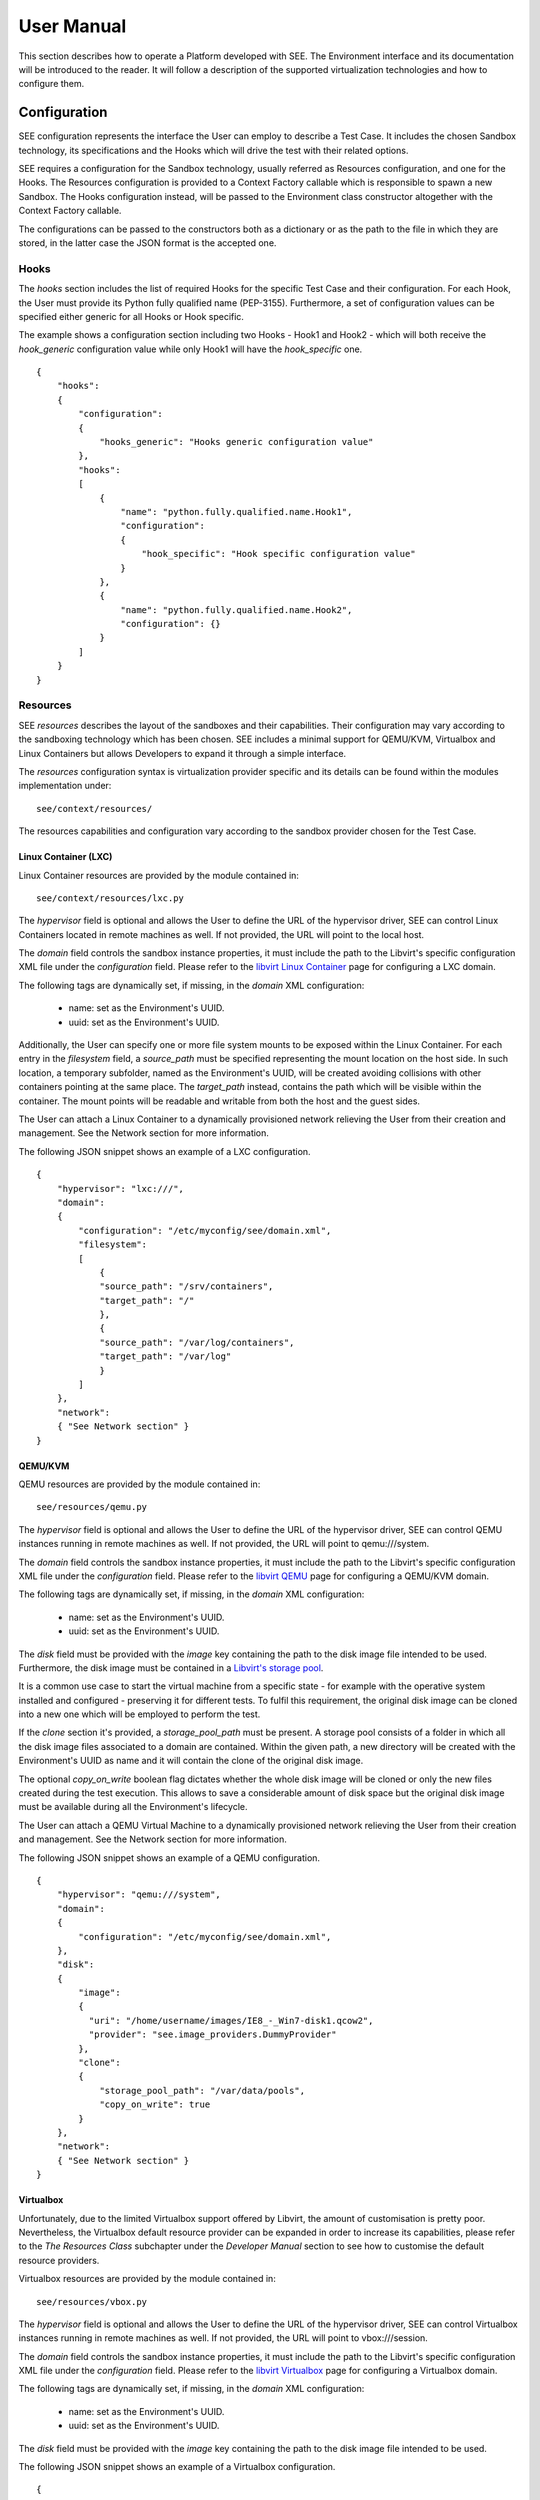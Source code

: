 User Manual
===========

This section describes how to operate a Platform developed with SEE. The Environment interface and its documentation will be introduced to the reader. It will follow a description of the supported virtualization technologies and how to configure them.

Configuration
-------------

SEE configuration represents the interface the User can employ to describe a Test Case. It includes the chosen Sandbox technology, its specifications and the Hooks which will drive the test with their related options.

SEE requires a configuration for the Sandbox technology, usually referred as Resources configuration, and one for the Hooks. The Resources configuration is provided to a Context Factory callable which is responsible to spawn a new Sandbox. The Hooks configuration instead, will be passed to the Environment class constructor altogether with the Context Factory callable.

The configurations can be passed to the constructors both as a dictionary or as the path to the file in which they are stored, in the latter case the JSON format is the accepted one.

Hooks
+++++

The `hooks` section includes the list of required Hooks for the specific Test Case and their configuration.
For each Hook, the User must provide its Python fully qualified name (PEP-3155). Furthermore, a set of configuration values can be specified either generic for all Hooks or Hook specific.

The example shows a configuration section including two Hooks - Hook1 and Hook2 - which will both receive the `hook_generic` configuration value while only Hook1 will have the `hook_specific` one.

::

  {
      "hooks":
      {
          "configuration":
          {
              "hooks_generic": "Hooks generic configuration value"
          },
          "hooks":
          [
              {
                  "name": "python.fully.qualified.name.Hook1",
                  "configuration":
                  {
                      "hook_specific": "Hook specific configuration value"
                  }
              },
              {
                  "name": "python.fully.qualified.name.Hook2",
                  "configuration": {}
              }
          ]
      }
  }

Resources
+++++++++

SEE `resources` describes the layout of the sandboxes and their capabilities. Their configuration may vary according to the sandboxing technology which has been chosen. SEE includes a minimal support for QEMU/KVM, Virtualbox and Linux Containers but allows Developers to expand it through a simple interface.

The `resources` configuration syntax is virtualization provider specific and its details can be found within the modules implementation under:

::

  see/context/resources/

The resources capabilities and configuration vary according to the sandbox provider chosen for the Test Case.

Linux Container (LXC)
^^^^^^^^^^^^^^^^^^^^^

Linux Container resources are provided by the module contained in:

::

   see/context/resources/lxc.py

The `hypervisor` field is optional and allows the User to define the URL of the hypervisor driver, SEE can control Linux Containers located in remote machines as well. If not provided, the URL will point to the local host.

The `domain` field controls the sandbox instance properties, it must include the path to the Libvirt's specific configuration XML file under the `configuration` field. Please refer to the `libvirt Linux Container <http://libvirt.org/drvlxc.html>`_ page for configuring a LXC domain.

The following tags are dynamically set, if missing, in the `domain` XML configuration:

  - name: set as the Environment's UUID.
  - uuid: set as the Environment's UUID.

Additionally, the User can specify one or more file system mounts to be exposed within the Linux Container. For each entry in the `filesystem` field, a `source_path` must be specified representing the mount location on the host side. In such location, a temporary subfolder, named as the Environment's UUID, will be created avoiding collisions with other containers pointing at the same place. The `target_path` instead, contains the path which will be visible within the container. The mount points will be readable and writable from both the host and the guest sides.

The User can attach a Linux Container to a dynamically provisioned network relieving the User from their creation and management. See the Network section for more information.

The following JSON snippet shows an example of a LXC configuration.

::

  {
      "hypervisor": "lxc:///",
      "domain":
      {
          "configuration": "/etc/myconfig/see/domain.xml",
          "filesystem":
          [
              {
              "source_path": "/srv/containers",
              "target_path": "/"
              },
              {
              "source_path": "/var/log/containers",
              "target_path": "/var/log"
              }
          ]
      },
      "network":
      { "See Network section" }
  }


QEMU/KVM
^^^^^^^^

QEMU resources are provided by the module contained in:

::

   see/resources/qemu.py

The `hypervisor` field is optional and allows the User to define the URL of the hypervisor driver, SEE can control QEMU instances running in remote machines as well. If not provided, the URL will point to qemu:///system.

The `domain` field controls the sandbox instance properties, it must include the path to the Libvirt's specific configuration XML file under the `configuration` field. Please refer to the `libvirt QEMU <http://libvirt.org/drvqemu.html>`_ page for configuring a QEMU/KVM domain.

The following tags are dynamically set, if missing, in the `domain` XML configuration:

  - name: set as the Environment's UUID.
  - uuid: set as the Environment's UUID.

The `disk` field must be provided with the `image` key containing the path to the disk image file intended to be used. Furthermore, the disk image must be contained in a `Libvirt's storage pool <http://libvirt.org/storage.html#StorageBackendDir>`_.

It is a common use case to start the virtual machine from a specific state - for example with the operative system installed and configured - preserving it for different tests. To fulfil this requirement, the original disk image can be cloned into a new one which will be employed to perform the test.

If the `clone` section it's provided, a `storage_pool_path` must be present. A storage pool consists of a folder in which all the disk image files associated to a domain are contained. Within the given path, a new directory will be created with the Environment's UUID as name and it will contain the clone of the original disk image.

The optional `copy_on_write` boolean flag dictates whether the whole disk image will be cloned or only the new files created during the test execution. This allows to save a considerable amount of disk space but the original disk image must be available during all the Environment's lifecycle.

The User can attach a QEMU Virtual Machine to a dynamically provisioned network relieving the User from their creation and management. See the Network section for more information.

The following JSON snippet shows an example of a QEMU configuration.

::

  {
      "hypervisor": "qemu:///system",
      "domain":
      {
          "configuration": "/etc/myconfig/see/domain.xml",
      },
      "disk":
      {
          "image":
          {
            "uri": "/home/username/images/IE8_-_Win7-disk1.qcow2",
            "provider": "see.image_providers.DummyProvider"
          },
          "clone":
          {
              "storage_pool_path": "/var/data/pools",
              "copy_on_write": true
          }
      },
      "network":
      { "See Network section" }
  }


Virtualbox
^^^^^^^^^^

Unfortunately, due to the limited Virtualbox support offered by Libvirt, the amount of customisation is pretty poor. Nevertheless, the Virtualbox default resource provider can be expanded in order to increase its capabilities, please refer to the `The Resources Class` subchapter under the `Developer Manual` section to see how to customise the default resource providers.

Virtualbox resources are provided by the module contained in:

::

  see/resources/vbox.py

The `hypervisor` field is optional and allows the User to define the URL of the hypervisor driver, SEE can control Virtualbox instances running in remote machines as well. If not provided, the URL will point to vbox:///session.

The `domain` field controls the sandbox instance properties, it must include the path to the Libvirt's specific configuration XML file under the `configuration` field. Please refer to the `libvirt Virtualbox <http://libvirt.org/drvvbox.html>`_ page for configuring a Virtualbox domain.

The following tags are dynamically set, if missing, in the `domain` XML configuration:

  - name: set as the Environment's UUID.
  - uuid: set as the Environment's UUID.

The `disk` field must be provided with the `image` key containing the path to the disk image file intended to be used.

The following JSON snippet shows an example of a Virtualbox configuration.

::

  {
      "name": "see.resources.vbox.VBoxResources",
      "hypervisor": "vbox:///session",
      "domain":
      {
          "configuration": "/etc/myconfig/see/domain.xml",
      },
      "disk":
      {
          "image": "/var/mystoragepool/image.vdi",
      }
  }

Network
^^^^^^^

Network resources are provided by the module contained in:

::

  see/resources/network.py

A typical scenario is the execution of a Sandbox connected to a subnetwork. For the simplest use cases, libvirt's default network is enough. Yet there are different situations in which, for example, the User wants to execute multiple sandboxes on the same host ensuring their network isolation.

SEE can provision a subnetwork attaching to it the sandbox and taking care of its allocation and removal. This feature is controlled by the `network` field.

The `network` field specifies the virtual subnetwork in which the container will be placed.
The User can optionally provide a `configuration` file. Please refer to the `libvirt Networking <http://libvirt.org/formatnetwork.html>`_ page for configuring a virtual network.
If no XML configuration file is specified, SEE will generate a network with NAT forward mode for the User based on the details provided by the `dynamic_address`.

The `dynamic_address` delegates to SEE the generation of a valid IPv4 address, the XML configuration must not contain an `ip` field if so. The User must specify the address and prefix of the network in which to create the subnetwork as well as the subnetwork prefix. SEE will generate a random subnetwork address according to the specifications avoiding collisions with other existing libvirt networks. A DHCP server will be provided within the subnetwork serving the sandbox guest Operating System.

The following JSON snippet shows an example of a network configuration with dynamic address generation.

::

  {
      "configuration": "/etc/myconfig/see/network.xml",
      "dynamic_address":
      {
          "ipv4": "192.168.0.0",
          "prefix": 16,
          "subnet_prefix": 24
      }
  }

In the following example, SEE will generate a subnetwork within the network 192.168.0.0/16. The subnetwork will have the address 192.168.X.0/24 where X is a random number in the range 0-255. The DHCP server will assign addresses to the sandbox in the range 192.168.X.[0-255].

Image Providers
+++++++++++++++

SEE `image_providers` define a simple common interface to interact with backend disk image providers. Their configuration may vary depending on the chosen provider and backend, however the `image` configuration section must hold a dictionary with the following structure, common to all providers:

::

  {
      "image":
      {
          "uri": "ImageURI",
          "provider": "fully.qualified.class.name",
          "provider_configuration": {}
      }
  }

The sections within the `image` dictionary have the following meanings:

- **uri**: A string representing an identifier or resource locator for the image within the provider's backend.
- **provider**: The python fully qualified class name of the provider class to use.
- **provider_configuration**: A dictionary representing the image provider configuration. This is provider specific and varies depending on the image provider.

The `image` section can be a string for backwards compatibility, in which case no provider is used and an image file is expected to be found at the specified path. SEE makes no guarantee about this image being usable and it is up to the user to ensure that it is.

SEE includes a dummy image provider as well as providers for LibVirt Storage Pools and OpenStack Glance. Image providers are pluggable and can be extended through the `ImageProvider` interface.

The `provider_configuration` object is provider specific and its details can be found within the providers' implementation under:

**Note:** Image providers do not perform any kind of image cleanup tasks. It is up to the client to make sure that any unused images available locally are cleaned up when no longer needed.

::

  see/image_providers

Dummy Provider
^^^^^^^^^^^^^^

The Dummy provider is provided by the module contained in:

::

   see/image_providers/dummy.py

This provider has no internal logic and returns the image `uri` as is, it takes no provider configuration parameters and behaves in the same way as the deprecated `image` string.

The following JSON snippet shows an example of a DummyProvider configuration.

::

  {
    "image":
    {
      "uri": "/home/username/images/IE8_-_Win7-disk1.qcow2",
      "provider": "see.image_providers.DummyProvider",
      "provider_configuration": {}
    }
  }


LibVirt Pool Provider
^^^^^^^^^^^^^^^^^^^^^

The Libvirt pool provider is provided by the module contained in:

::

   see/image_providers/libvirt_pool.py

This provider retrieves the absolute path to an image within a libvirt storage pool. The `uri` section represents a path to the image relative to the provider's configured storage pool.

The Following JSON snippet shows an example of a LibvirtPoolProvider configuration.

::

  {
    "image":
    {
      "uri": "IE8_-_Win7-disk1.qcow2",
      "provider": "see.image_providers.LibvirtPoolProvider",
      "provider_configuration":
      {
        "hypervisor": "qemu:///system",
        "storage_pool_path": "/home/username/images/"
      }
    }
  }

A LibvirtPoolProvider with the previous configuration will ensure that the `hypervisor` has an active and fresh storage pool at `storage_pool_path`. The image file referenced by `uri` is expected to exist beforehand at `storage_pool_path` and the provider will fail otherwise.

Glance Provider
^^^^^^^^^^^^^^^

The Glance provider is provided by the module contained in:

::

   see/image_providers/os_glance.py

This provider retrieves the requested image from a glance service and stores it locally at a configured location. The `uri` section refers to an image name or id within the glance service.
The Glance provider will ensure that the image file at the returned path is at its newest available version, returning the freshest possible image from those matching the requested `uri`; if the local image is already fresh it will not be downloaded again.

The Following JSON snippet shows an example of a GlanceProvider configuration.

::

  {
    "image":
    {
      "uri": "IE8_-_Win7-disk1",
      "provider": "see.image_providers.GlanceProvider"
      "provider_configuration":
      {
        "target_path": "/home/username/images/",
        "glance_url": "http://my.glance.service:9292"
        "os_auth":
        {
          "auth_url": "http://my.keystone.service:5000/v2.0/",
          "username": "user",
          "password": "pass",
          "project_name": "MyOpenStackTenant"
        }
      }
    }
  }

The `provider_configuration` sections are as follows:

- **target_path**: A string representing the absolute local path to download the image to.

  The path can be a directory or a file. If it is a directory the image will be downloaded and stored with its glance ID as filename. If the path is a file the image will be downloaded from Glance if the local file doesn't exist or is older than the glance image.
- **glance_url**: A string representing the URL of the backend glance service.
- **os_auth**: A dictionary containing pertinent keys for OpenStack authentication parameters as understood by `keystoneclient`, for details on these parameters, see:

  - http://docs.openstack.org/developer/python-keystoneclient/api/keystoneclient.v3.html#module-keystoneclient.v3.client
  - http://docs.openstack.org/developer/python-keystoneclient/api/keystoneclient.v2_0.html#module-keystoneclient.v2_0.client
